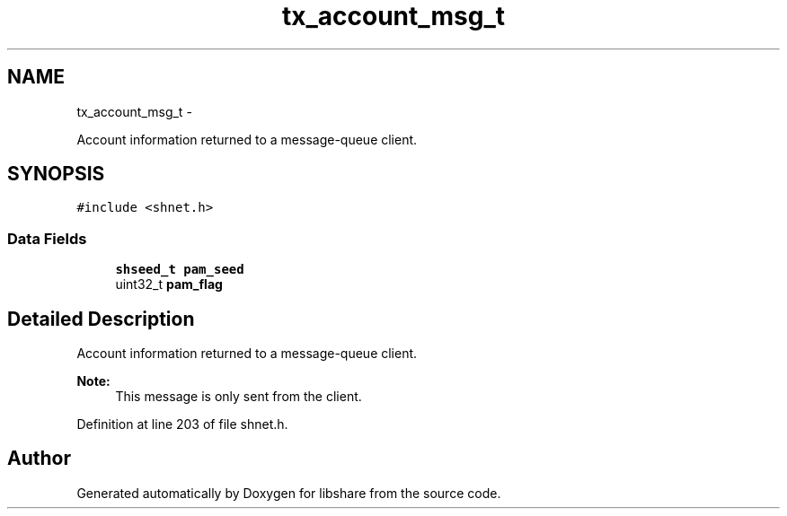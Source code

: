.TH "tx_account_msg_t" 3 "8 May 2015" "Version 2.26" "libshare" \" -*- nroff -*-
.ad l
.nh
.SH NAME
tx_account_msg_t \- 
.PP
Account information returned to a message-queue client.  

.SH SYNOPSIS
.br
.PP
.PP
\fC#include <shnet.h>\fP
.SS "Data Fields"

.in +1c
.ti -1c
.RI "\fBshseed_t\fP \fBpam_seed\fP"
.br
.ti -1c
.RI "uint32_t \fBpam_flag\fP"
.br
.in -1c
.SH "Detailed Description"
.PP 
Account information returned to a message-queue client. 

\fBNote:\fP
.RS 4
This message is only sent from the client. 
.RE
.PP

.PP
Definition at line 203 of file shnet.h.

.SH "Author"
.PP 
Generated automatically by Doxygen for libshare from the source code.

